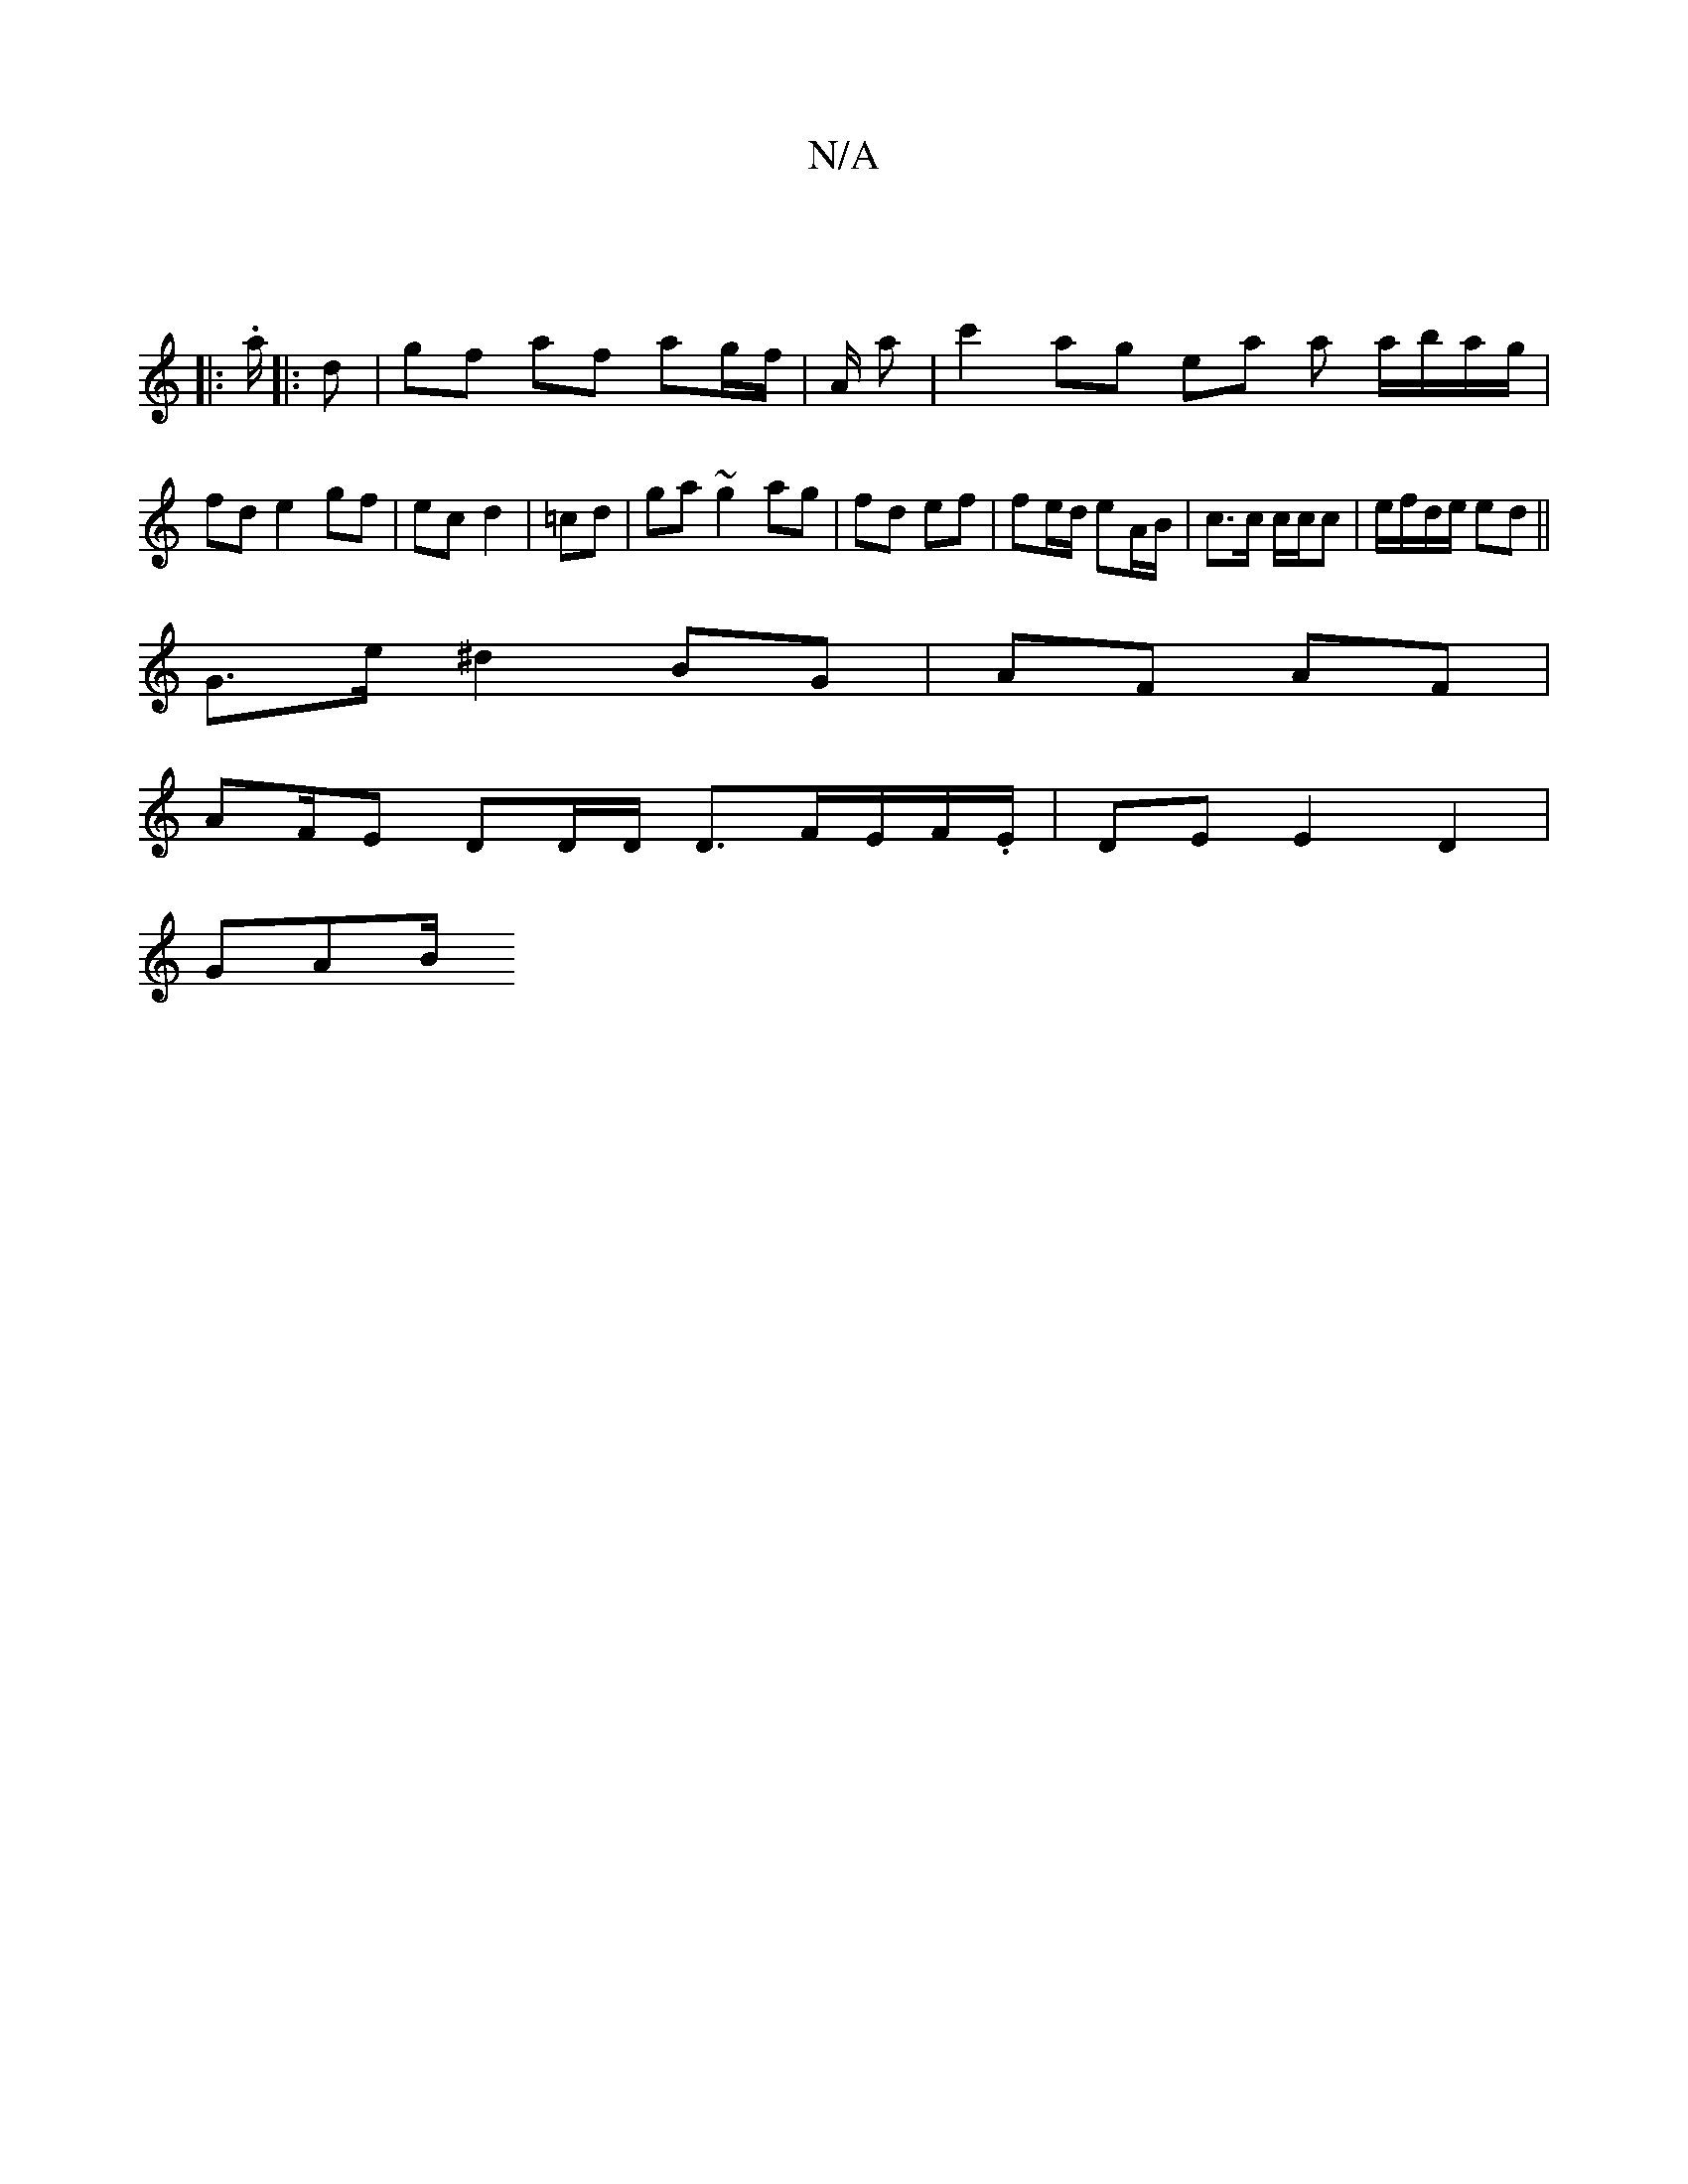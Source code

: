 X:1
T:N/A
M:4/4
R:N/A
K:Cmajor
:|
|: .a/ |: d |gf af ag/f/ | A/2 a | c'2 ag ea a a/b/a/g/|fd e2 gf|ec d2|=cd|ga ~g2 ag|fd ef | fe/d/ eA/B/ | c>c c/c/c | e/f/d/e/ ed ||
G>e ^d2 BG | AF AF |
AF/E DD/2D/2 D3/2F/2E/2F/.E/|DE E2D2|
GAB/